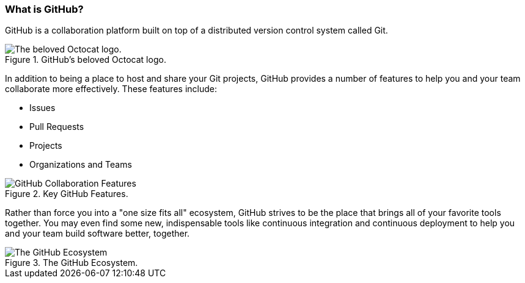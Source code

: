 [[_github_defined]]
### What is GitHub?

GitHub is a collaboration platform built on top of a distributed version control system called Git.

.GitHub's beloved Octocat logo.
image::book/images/github-icon.jpg["The beloved Octocat logo."]

In addition to being a place to host and share your Git projects, GitHub provides a number of features to help you and your team collaborate more effectively. These features include:

* Issues
* Pull Requests
* Projects
* Organizations and Teams

.Key GitHub Features.
image::book/images/collaboration-features.jpg["GitHub Collaboration Features"]

Rather than force you into a "one size fits all" ecosystem, GitHub strives to be the place that brings all of your favorite tools together. You may even find some new, indispensable tools like continuous integration and continuous deployment to help you and your team build software better, together.

.The GitHub Ecosystem.
image::book/images/github-ecosystem.jpg["The GitHub Ecosystem"]
